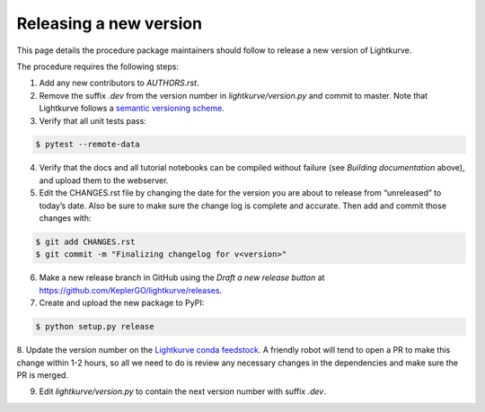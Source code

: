 .. _developer:

Releasing a new version
=======================

This page details the procedure package maintainers should follow to release a new version of Lightkurve.

The procedure requires the following steps:

1. Add any new contributors to `AUTHORS.rst`.

2. Remove the suffix `.dev` from the version number in `lightkurve/version.py` and commit to master. Note that Lightkurve follows a `semantic versioning scheme <https://semver.org>`_.

3. Verify that all unit tests pass:

.. code-block:: bash

    $ pytest --remote-data

4. Verify that the docs and all tutorial notebooks can be compiled without failure (see *Building documentation* above), and upload them to the webserver.

5. Edit the CHANGES.rst file by changing the date for the version you are about to release from “unreleased” to today’s date. Also be sure to make sure the change log is complete and accurate. Then add and commit those changes with:

.. code-block:: bash

    $ git add CHANGES.rst
    $ git commit -m "Finalizing changelog for v<version>"

6. Make a new release branch in GitHub using the `Draft a new release button` at https://github.com/KeplerGO/lightkurve/releases.

7. Create and upload the new package to PyPI:

.. code-block:: bash

    $ python setup.py release

8. Update the version number on the `Lightkurve conda feedstock <https://github.com/conda-forge/lightkurve-feedstock>`_.
A friendly robot will tend to open a PR to make this change within 1-2 hours, so all we need to do is review any necessary changes in the dependencies and make sure the PR is merged.

9. Edit `lightkurve/version.py` to contain the next version number with suffix `.dev`.
